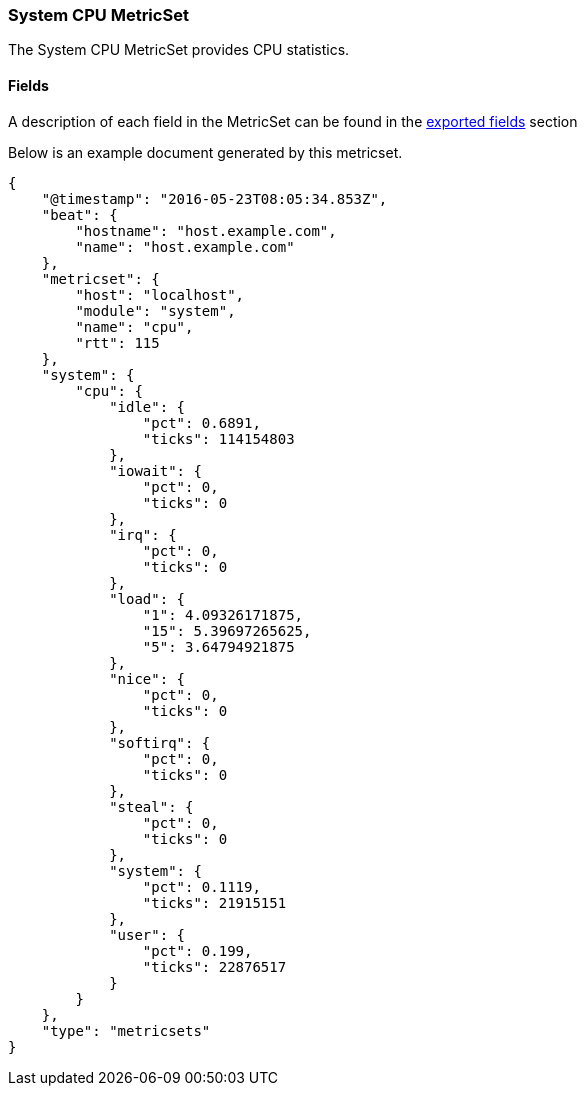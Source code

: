 ////
This file is generated! See scripts/docs_collector.py
////

[[metricbeat-metricset-system-cpu]]
=== System CPU MetricSet

The System CPU MetricSet provides CPU statistics.


==== Fields

A description of each field in the MetricSet can be found in the
<<exported-fields-system,exported fields>> section

Below is an example document generated by this metricset.

[source,json]
----
{
    "@timestamp": "2016-05-23T08:05:34.853Z",
    "beat": {
        "hostname": "host.example.com",
        "name": "host.example.com"
    },
    "metricset": {
        "host": "localhost",
        "module": "system",
        "name": "cpu",
        "rtt": 115
    },
    "system": {
        "cpu": {
            "idle": {
                "pct": 0.6891,
                "ticks": 114154803
            },
            "iowait": {
                "pct": 0,
                "ticks": 0
            },
            "irq": {
                "pct": 0,
                "ticks": 0
            },
            "load": {
                "1": 4.09326171875,
                "15": 5.39697265625,
                "5": 3.64794921875
            },
            "nice": {
                "pct": 0,
                "ticks": 0
            },
            "softirq": {
                "pct": 0,
                "ticks": 0
            },
            "steal": {
                "pct": 0,
                "ticks": 0
            },
            "system": {
                "pct": 0.1119,
                "ticks": 21915151
            },
            "user": {
                "pct": 0.199,
                "ticks": 22876517
            }
        }
    },
    "type": "metricsets"
}
----
